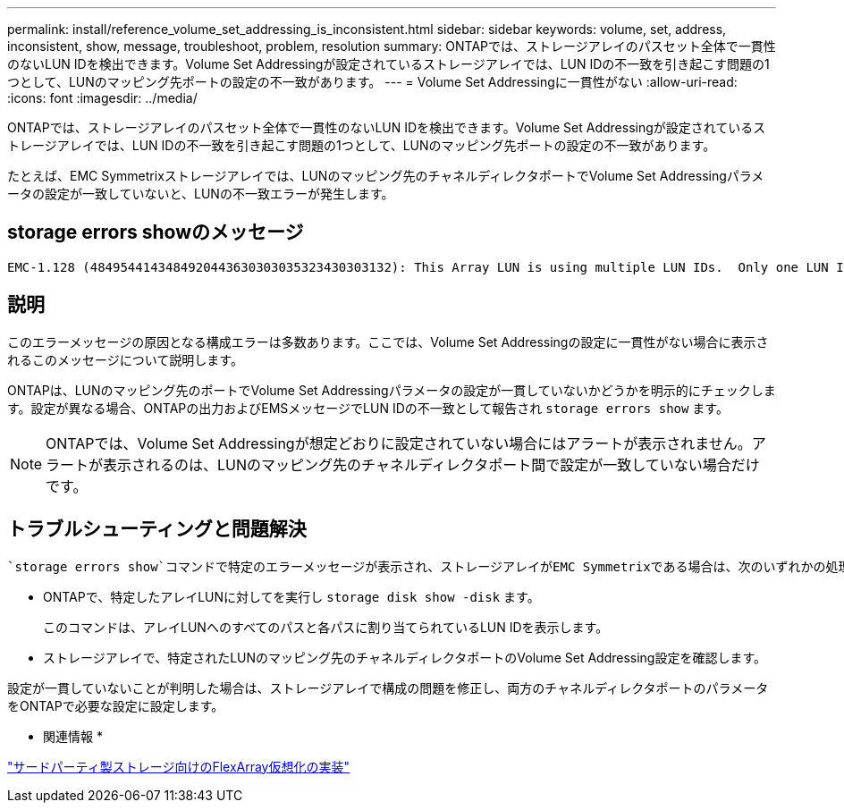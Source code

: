 ---
permalink: install/reference_volume_set_addressing_is_inconsistent.html 
sidebar: sidebar 
keywords: volume, set, address, inconsistent, show, message, troubleshoot, problem, resolution 
summary: ONTAPでは、ストレージアレイのパスセット全体で一貫性のないLUN IDを検出できます。Volume Set Addressingが設定されているストレージアレイでは、LUN IDの不一致を引き起こす問題の1つとして、LUNのマッピング先ポートの設定の不一致があります。 
---
= Volume Set Addressingに一貫性がない
:allow-uri-read: 
:icons: font
:imagesdir: ../media/


[role="lead"]
ONTAPでは、ストレージアレイのパスセット全体で一貫性のないLUN IDを検出できます。Volume Set Addressingが設定されているストレージアレイでは、LUN IDの不一致を引き起こす問題の1つとして、LUNのマッピング先ポートの設定の不一致があります。

たとえば、EMC Symmetrixストレージアレイでは、LUNのマッピング先のチャネルディレクタポートでVolume Set Addressingパラメータの設定が一致していないと、LUNの不一致エラーが発生します。



== storage errors showのメッセージ

[listing]
----

EMC-1.128 (4849544143484920443630303035323430303132): This Array LUN is using multiple LUN IDs.  Only one LUN ID per serial number is supported.
----


== 説明

このエラーメッセージの原因となる構成エラーは多数あります。ここでは、Volume Set Addressingの設定に一貫性がない場合に表示されるこのメッセージについて説明します。

ONTAPは、LUNのマッピング先のポートでVolume Set Addressingパラメータの設定が一貫していないかどうかを明示的にチェックします。設定が異なる場合、ONTAPの出力およびEMSメッセージでLUN IDの不一致として報告され `storage errors show` ます。

[NOTE]
====
ONTAPでは、Volume Set Addressingが想定どおりに設定されていない場合にはアラートが表示されません。アラートが表示されるのは、LUNのマッピング先のチャネルディレクタポート間で設定が一致していない場合だけです。

====


== トラブルシューティングと問題解決

 `storage errors show`コマンドで特定のエラーメッセージが表示され、ストレージアレイがEMC Symmetrixである場合は、次のいずれかの処理を実行すると、問題の原因がVolume Set Addressingの不整合であるかどうかを特定できます。

* ONTAPで、特定したアレイLUNに対してを実行し `storage disk show -disk` ます。
+
このコマンドは、アレイLUNへのすべてのパスと各パスに割り当てられているLUN IDを表示します。

* ストレージアレイで、特定されたLUNのマッピング先のチャネルディレクタポートのVolume Set Addressing設定を確認します。


設定が一貫していないことが判明した場合は、ストレージアレイで構成の問題を修正し、両方のチャネルディレクタポートのパラメータをONTAPで必要な設定に設定します。

* 関連情報 *

https://docs.netapp.com/us-en/ontap-flexarray/implement-third-party/index.html["サードパーティ製ストレージ向けのFlexArray仮想化の実装"]

